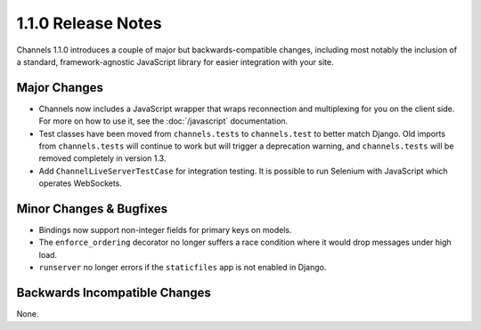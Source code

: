 1.1.0 Release Notes
===================

Channels 1.1.0 introduces a couple of major but backwards-compatible changes,
including most notably the inclusion of a standard, framework-agnostic JavaScript
library for easier integration with your site.


Major Changes
-------------

* Channels now includes a JavaScript wrapper that wraps reconnection and
  multiplexing for you on the client side. For more on how to use it, see the
  :doc:`/javascript` documentation.

* Test classes have been moved from ``channels.tests`` to ``channels.test``
  to better match Django. Old imports from ``channels.tests`` will continue to
  work but will trigger a deprecation warning, and ``channels.tests`` will be
  removed completely in version 1.3.

* Add ``ChannelLiveServerTestCase`` for integration testing.  It is
  possible to run Selenium with JavaScript which operates WebSockets.

Minor Changes & Bugfixes
------------------------

* Bindings now support non-integer fields for primary keys on models.

* The ``enforce_ordering`` decorator no longer suffers a race condition where
  it would drop messages under high load.

* ``runserver`` no longer errors if the ``staticfiles`` app is not enabled in Django.


Backwards Incompatible Changes
------------------------------

None.
